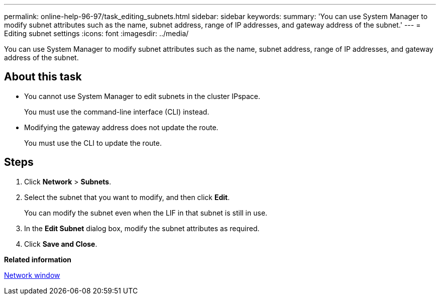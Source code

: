 ---
permalink: online-help-96-97/task_editing_subnets.html
sidebar: sidebar
keywords: 
summary: 'You can use System Manager to modify subnet attributes such as the name, subnet address, range of IP addresses, and gateway address of the subnet.'
---
= Editing subnet settings
:icons: font
:imagesdir: ../media/

[.lead]
You can use System Manager to modify subnet attributes such as the name, subnet address, range of IP addresses, and gateway address of the subnet.

== About this task

* You cannot use System Manager to edit subnets in the cluster IPspace.
+
You must use the command-line interface (CLI) instead.

* Modifying the gateway address does not update the route.
+
You must use the CLI to update the route.

== Steps

. Click *Network* > *Subnets*.
. Select the subnet that you want to modify, and then click *Edit*.
+
You can modify the subnet even when the LIF in that subnet is still in use.

. In the *Edit Subnet* dialog box, modify the subnet attributes as required.
. Click *Save and Close*.

*Related information*

xref:reference_network_window.adoc[Network window]
